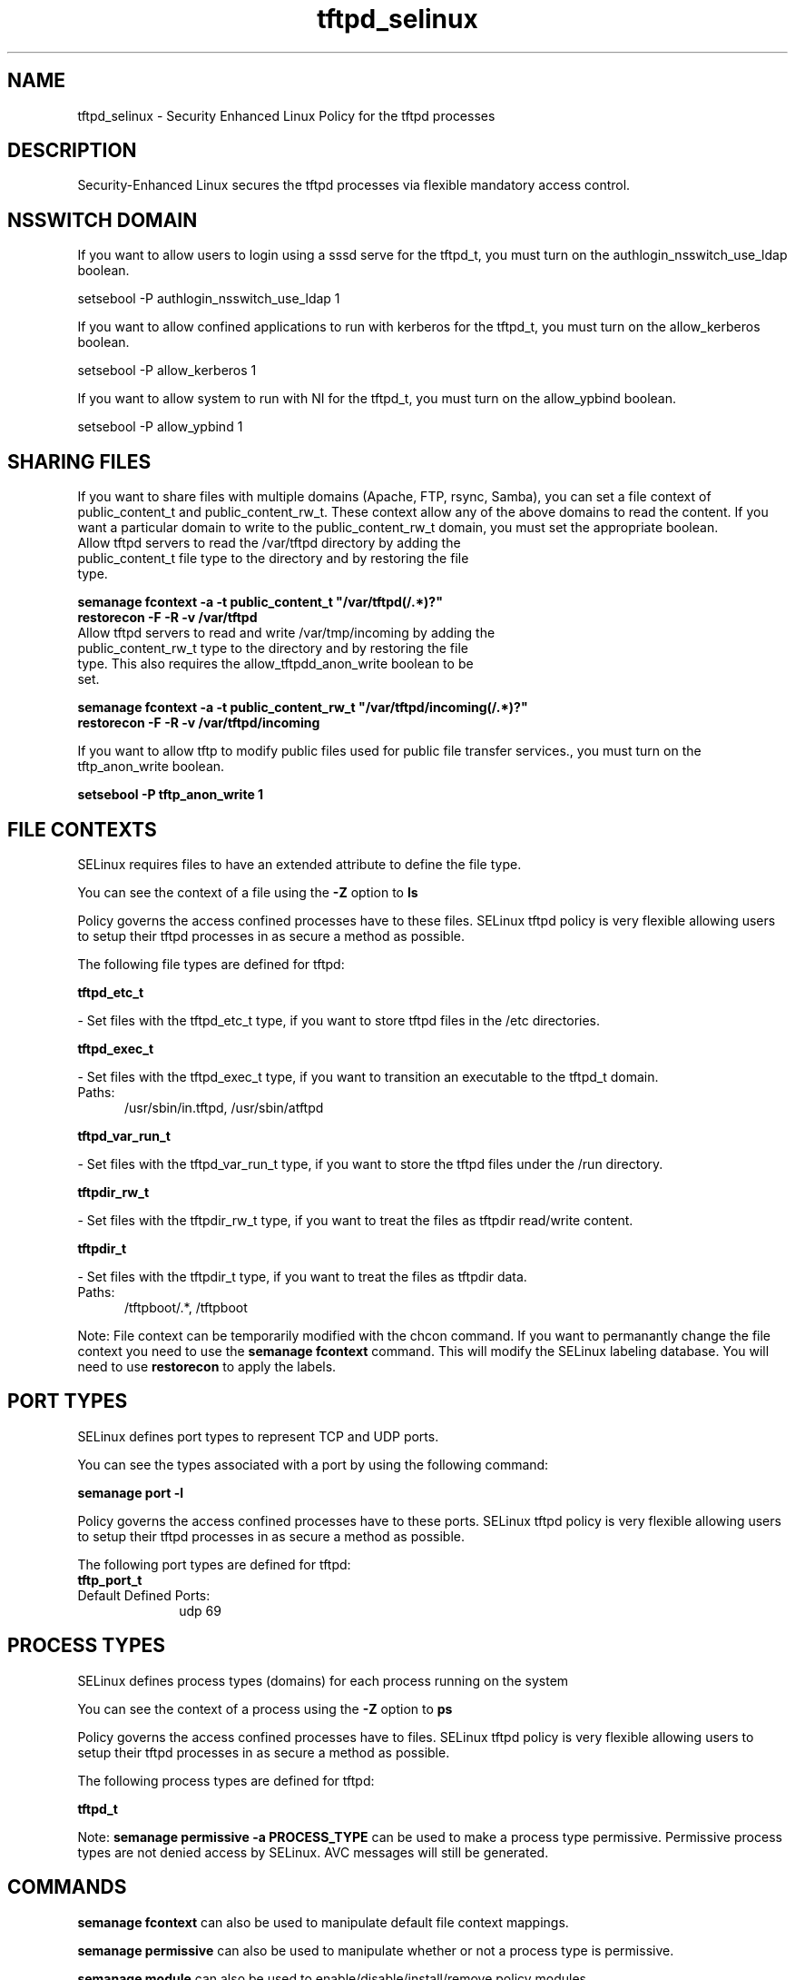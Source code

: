 .TH  "tftpd_selinux"  "8"  "tftpd" "dwalsh@redhat.com" "tftpd SELinux Policy documentation"
.SH "NAME"
tftpd_selinux \- Security Enhanced Linux Policy for the tftpd processes
.SH "DESCRIPTION"

Security-Enhanced Linux secures the tftpd processes via flexible mandatory access
control.  

.SH NSSWITCH DOMAIN

.PP
If you want to allow users to login using a sssd serve for the tftpd_t, you must turn on the authlogin_nsswitch_use_ldap boolean.

.EX
setsebool -P authlogin_nsswitch_use_ldap 1
.EE

.PP
If you want to allow confined applications to run with kerberos for the tftpd_t, you must turn on the allow_kerberos boolean.

.EX
setsebool -P allow_kerberos 1
.EE

.PP
If you want to allow system to run with NI for the tftpd_t, you must turn on the allow_ypbind boolean.

.EX
setsebool -P allow_ypbind 1
.EE

.SH SHARING FILES
If you want to share files with multiple domains (Apache, FTP, rsync, Samba), you can set a file context of public_content_t and public_content_rw_t.  These context allow any of the above domains to read the content.  If you want a particular domain to write to the public_content_rw_t domain, you must set the appropriate boolean.
.TP
Allow tftpd servers to read the /var/tftpd directory by adding the public_content_t file type to the directory and by restoring the file type.
.PP
.B
semanage fcontext -a -t public_content_t "/var/tftpd(/.*)?"
.br
.B restorecon -F -R -v /var/tftpd
.pp
.TP
Allow tftpd servers to read and write /var/tmp/incoming by adding the public_content_rw_t type to the directory and by restoring the file type.  This also requires the allow_tftpdd_anon_write boolean to be set.
.PP
.B
semanage fcontext -a -t public_content_rw_t "/var/tftpd/incoming(/.*)?"
.br
.B restorecon -F -R -v /var/tftpd/incoming


.PP
If you want to allow tftp to modify public files used for public file transfer services., you must turn on the tftp_anon_write boolean.

.EX
.B setsebool -P tftp_anon_write 1
.EE

.SH FILE CONTEXTS
SELinux requires files to have an extended attribute to define the file type. 
.PP
You can see the context of a file using the \fB\-Z\fP option to \fBls\bP
.PP
Policy governs the access confined processes have to these files. 
SELinux tftpd policy is very flexible allowing users to setup their tftpd processes in as secure a method as possible.
.PP 
The following file types are defined for tftpd:


.EX
.PP
.B tftpd_etc_t 
.EE

- Set files with the tftpd_etc_t type, if you want to store tftpd files in the /etc directories.


.EX
.PP
.B tftpd_exec_t 
.EE

- Set files with the tftpd_exec_t type, if you want to transition an executable to the tftpd_t domain.

.br
.TP 5
Paths: 
/usr/sbin/in\.tftpd, /usr/sbin/atftpd

.EX
.PP
.B tftpd_var_run_t 
.EE

- Set files with the tftpd_var_run_t type, if you want to store the tftpd files under the /run directory.


.EX
.PP
.B tftpdir_rw_t 
.EE

- Set files with the tftpdir_rw_t type, if you want to treat the files as tftpdir read/write content.


.EX
.PP
.B tftpdir_t 
.EE

- Set files with the tftpdir_t type, if you want to treat the files as tftpdir data.

.br
.TP 5
Paths: 
/tftpboot/.*, /tftpboot

.PP
Note: File context can be temporarily modified with the chcon command.  If you want to permanantly change the file context you need to use the 
.B semanage fcontext 
command.  This will modify the SELinux labeling database.  You will need to use
.B restorecon
to apply the labels.

.SH PORT TYPES
SELinux defines port types to represent TCP and UDP ports. 
.PP
You can see the types associated with a port by using the following command: 

.B semanage port -l

.PP
Policy governs the access confined processes have to these ports. 
SELinux tftpd policy is very flexible allowing users to setup their tftpd processes in as secure a method as possible.
.PP 
The following port types are defined for tftpd:

.EX
.TP 5
.B tftp_port_t 
.TP 10
.EE


Default Defined Ports:
udp 69
.EE
.SH PROCESS TYPES
SELinux defines process types (domains) for each process running on the system
.PP
You can see the context of a process using the \fB\-Z\fP option to \fBps\bP
.PP
Policy governs the access confined processes have to files. 
SELinux tftpd policy is very flexible allowing users to setup their tftpd processes in as secure a method as possible.
.PP 
The following process types are defined for tftpd:

.EX
.B tftpd_t 
.EE
.PP
Note: 
.B semanage permissive -a PROCESS_TYPE 
can be used to make a process type permissive. Permissive process types are not denied access by SELinux. AVC messages will still be generated.

.SH "COMMANDS"
.B semanage fcontext
can also be used to manipulate default file context mappings.
.PP
.B semanage permissive
can also be used to manipulate whether or not a process type is permissive.
.PP
.B semanage module
can also be used to enable/disable/install/remove policy modules.

.B semanage port
can also be used to manipulate the port definitions

.PP
.B system-config-selinux 
is a GUI tool available to customize SELinux policy settings.

.SH AUTHOR	
This manual page was autogenerated by genman.py.

.SH "SEE ALSO"
selinux(8), tftpd(8), semanage(8), restorecon(8), chcon(1)
